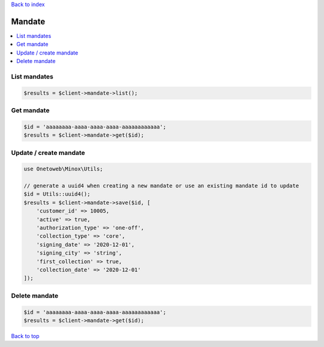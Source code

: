 .. _top:
.. title:: Mandate

`Back to index <index.rst>`_

=======
Mandate
=======

.. contents::
    :local:


List mandates
`````````````

.. code-block:: php
    
    $results = $client->mandate->list();


Get mandate
```````````

.. code-block:: php
    
    $id = 'aaaaaaaa-aaaa-aaaa-aaaa-aaaaaaaaaaaa';
    $results = $client->mandate->get($id);


Update / create mandate
```````````````````````

.. code-block:: php
    
    use Onetoweb\Minox\Utils;
    
    // generate a uuid4 when creating a new mandate or use an existing mandate id to update
    $id = Utils::uuid4();
    $results = $client->mandate->save($id, [
        'customer_id' => 10005,
        'active' => true,
        'authorization_type' => 'one-off',
        'collection_type' => 'core',
        'signing_date' => '2020-12-01',
        'signing_city' => 'string',
        'first_collection' => true,
        'collection_date' => '2020-12-01'
    ]);


Delete mandate
``````````````

.. code-block:: php
    
    $id = 'aaaaaaaa-aaaa-aaaa-aaaa-aaaaaaaaaaaa';
    $results = $client->mandate->get($id);


`Back to top <#top>`_